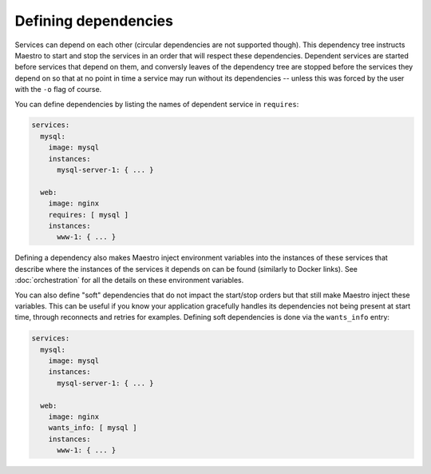 
Defining dependencies
================================================================================

Services can depend on each other (circular dependencies are not
supported though). This dependency tree instructs Maestro to start and
stop the services in an order that will respect these dependencies.
Dependent services are started before services that depend on them, and
conversly leaves of the dependency tree are stopped before the services
they depend on so that at no point in time a service may run without its
dependencies -- unless this was forced by the user with the ``-o`` flag
of course.

You can define dependencies by listing the names of dependent service
in ``requires``:

.. code-block:: yaml

  services:
    mysql:
      image: mysql
      instances:
        mysql-server-1: { ... }

    web:
      image: nginx
      requires: [ mysql ]
      instances:
        www-1: { ... }

Defining a dependency also makes Maestro inject environment variables
into the instances of these services that describe where the instances
of the services it depends on can be found (similarly to Docker links).
See :doc:`orchestration` for all the details on these environment
variables.

You can also define "soft" dependencies that do not impact the
start/stop orders but that still make Maestro inject these variables.
This can be useful if you know your application gracefully handles its
dependencies not being present at start time, through reconnects and
retries for examples. Defining soft dependencies is done via the
``wants_info`` entry:

.. code-block:: yaml

  services:
    mysql:
      image: mysql
      instances:
        mysql-server-1: { ... }

    web:
      image: nginx
      wants_info: [ mysql ]
      instances:
        www-1: { ... }
